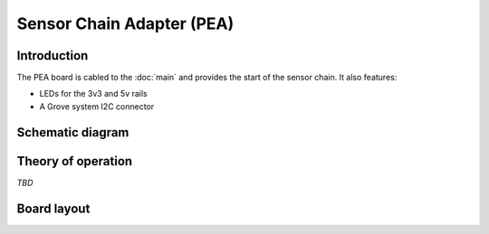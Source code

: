 Sensor Chain Adapter (PEA)
==========================

.. image:: /images/ESDK-PEA.jpg
   :alt: ESDK PEA board

Introduction
------------

The PEA board is cabled to the :doc:`main` and provides the start of the sensor chain. It also features:

* LEDs for the 3v3 and 5v rails
* A Grove system I2C connector 

Schematic diagram
-----------------

.. image:: /images/ESDK-PEA-schematic.jpg
   :alt: ESDK PEA schematic diagram

Theory of operation
-------------------

*TBD*

Board layout
------------

.. image:: /images/ESDK-PEA-layout.jpg
   :alt: ESDK PEA board layout

